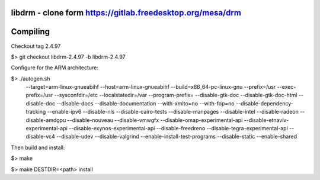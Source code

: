 libdrm - clone form https://gitlab.freedesktop.org/mesa/drm
----------------------------------

Compiling
---------
Checkout tag 2.4.97

$> git checkout libdrm-2.4.97 -b libdrm-2.4.97

Configure for the ARM architecture:

$> ./autogen.sh 
 --target=arm-linux-gnueabihf
 --host=arm-linux-gnueabihf
 --build=x86_64-pc-linux-gnu
 --prefix=/usr
 --exec-prefix=/usr
 --sysconfdir=/etc
 --localstatedir=/var
 --program-prefix=
 --disable-gtk-doc
 --disable-gtk-doc-html
 --disable-doc
 --disable-docs
 --disable-documentation
 --with-xmlto=no
 --with-fop=no
 --disable-dependency-tracking
 --enable-ipv6
 --disable-nls
 --disable-cairo-tests
 --disable-manpages
 --disable-intel
 --disable-radeon
 --disable-amdgpu
 --disable-nouveau
 --disable-vmwgfx
 --disable-omap-experimental-api
 --disable-etnaviv-experimental-api
 --disable-exynos-experimental-api
 --disable-freedreno
 --disable-tegra-experimental-api
 --disable-vc4
 --disable-udev
 --disable-valgrind
 --enable-install-test-programs
 --disable-static --enable-shared

Then build and install:

$> make

$> make DESTDIR=<path> install

